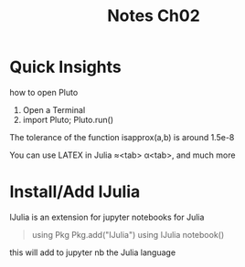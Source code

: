 #+title: Notes Ch02


* Quick Insights
how to open Pluto
1. Open a Terminal
2. import Pluto; Pluto.run()

The tolerance of the function isapprox(a,b) is around 1.5e-8

You can use LATEX in Julia \approx<tab> \alpha<tab>, and much more
* Install/Add IJulia
IJulia is an extension for jupyter notebooks for Julia
#+begin_quote
using Pkg
Pkg.add("IJulia")
using IJulia
notebook()
#+end_quote
this will add to jupyter nb the Julia language
